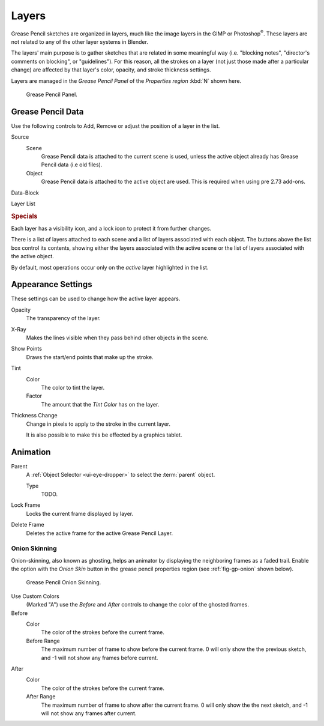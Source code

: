 ..    TODO/Review: {{review|partial=x|fixes=[]}}.

******
Layers
******

Grease Pencil sketches are organized in layers,
much like the image layers in the GIMP or Photoshop\ :sup:`®`\ .
These layers are not related to any of the other layer systems in Blender.

The layers' main purpose is to gather sketches that are related in some
meaningful way (i.e. "blocking notes", "director's comments on blocking", or "guidelines").
For this reason, all the strokes on a layer (not just those made after a particular change)
are affected by that layer's color, opacity, and stroke thickness settings.

Layers are managed in the *Grease Pencil Panel* of the *Properties region* :kbd:`N` shown here.

.. figure:: /images/grease_pencil_layers_list.jpg

   Grease Pencil Panel.


Grease Pencil Data
==================

Use the following controls to Add, Remove or adjust the position of a layer in the list.

Source
   Scene
      Grease Pencil data is attached to the current scene is used,
      unless the active object already has Grease Pencil data (i.e old files).
   Object
      Grease Pencil data is attached to the active object are used.
      This is required when using pre 2.73 add-ons.

Data-Block

Layer List

.. rubric:: Specials

Each layer has a visibility icon, and a lock icon to protect it from further changes.

There is a list of layers attached to each scene and a list of layers associated with each object.
The buttons above the list box control its contents,
showing either the layers associated with the active scene
or the list of layers associated with the active object.

By default, most operations occur only on the *active* layer highlighted in the list.


Appearance Settings
===================

These settings can be used to change how the active layer appears.

Opacity
   The transparency of the layer.
X-Ray
   Makes the lines visible when they pass behind other objects in the scene.
Show Points
   Draws the start/end points that make up the stroke.

Tint
   Color
      The color to tint the layer.
   Factor
      The amount that the *Tint Color* has on the layer.

Thickness Change
   Change in pixels to apply to the stroke in the current layer.

   It is also possible to make this be effected by a graphics tablet.

.. seealso::

   There are also option to control :doc:`Stroke Colors </interface/grease_pencil/drawing/colors>`.


Animation
=========

Parent
   A :ref:`Object Selector <ui-eye-dropper>` to select the :term:`parent` object.

   Type
      TODO.

Lock Frame
   Locks the current frame displayed by layer.
Delete Frame
   Deletes the active frame for the active Grease Pencil Layer.


Onion Skinning
--------------

Onion-skinning, also known as ghosting, helps an animator by displaying the neighboring frames as a faded trail.
Enable the option with the *Onion Skin* button in the grease pencil properties region
(see :ref:`fig-gp-onion` shown below).

.. _fig-gp-onion:

.. figure:: /images/grease_pencil_layers_onion.jpg

   Grease Pencil Onion Skinning.

Use Custom Colors
   (Marked "A") use the *Before* and *After* controls to change the color of the ghosted frames.

Before
   Color
      The color of the strokes before the current frame.
   Before Range
      The maximum number of frame to show before the current frame.
      0 will only show the the previous sketch, and -1 will not show any frames before current.

After
   Color
      The color of the strokes before the current frame.
   After Range
      The maximum number of frame to show after the current frame.
      0 will only show the the next sketch, and -1 will not show any frames after current.

.. seealso::

   - Grease Pencil mode in the :doc:`Dope Sheet </editors/dope_sheet/grease_pencil>` editor.
   - Grease Pencil :doc:`Animation </interface/grease_pencil/animating>` page.
